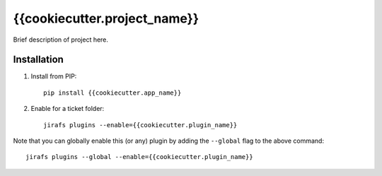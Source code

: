 {{cookiecutter.project_name}}
=============================

Brief description of project here.

Installation
------------

1. Install from PIP::

    pip install {{cookiecutter.app_name}}

2. Enable for a ticket folder::

    jirafs plugins --enable={{cookiecutter.plugin_name}}

Note that you can globally enable this (or any) plugin by adding the
``--global`` flag to the above command::

    jirafs plugins --global --enable={{cookiecutter.plugin_name}}

